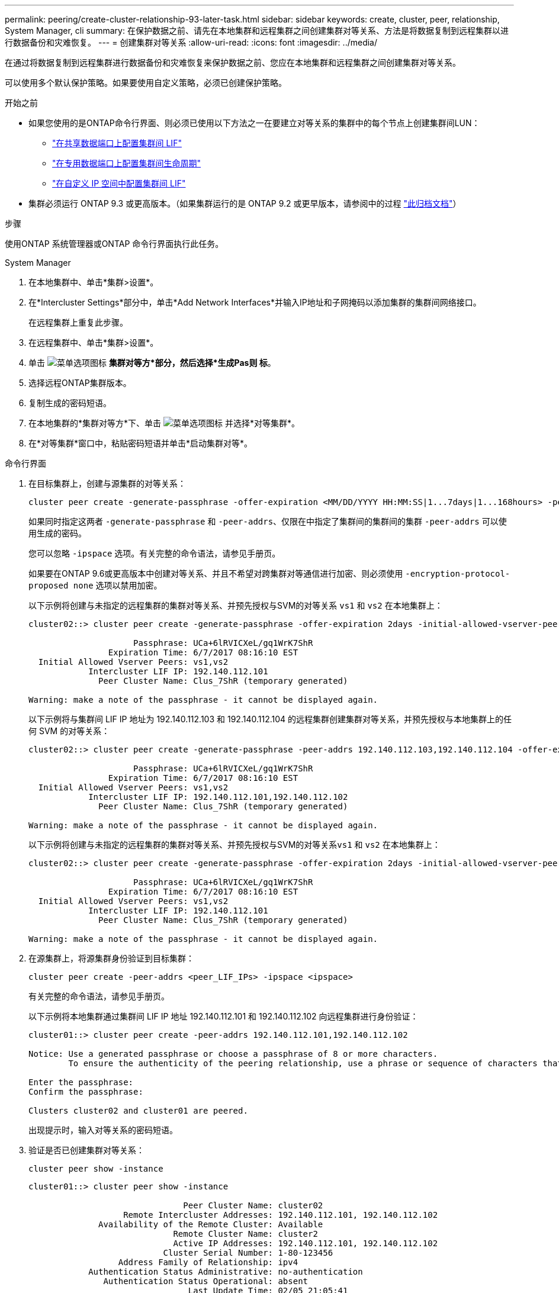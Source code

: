 ---
permalink: peering/create-cluster-relationship-93-later-task.html 
sidebar: sidebar 
keywords: create, cluster, peer, relationship, System Manager, cli 
summary: 在保护数据之前、请先在本地集群和远程集群之间创建集群对等关系、方法是将数据复制到远程集群以进行数据备份和灾难恢复。 
---
= 创建集群对等关系
:allow-uri-read: 
:icons: font
:imagesdir: ../media/


[role="lead"]
在通过将数据复制到远程集群进行数据备份和灾难恢复来保护数据之前、您应在本地集群和远程集群之间创建集群对等关系。

可以使用多个默认保护策略。如果要使用自定义策略，必须已创建保护策略。

.开始之前
* 如果您使用的是ONTAP命令行界面、则必须已使用以下方法之一在要建立对等关系的集群中的每个节点上创建集群间LUN：
+
** link:configure-intercluster-lifs-share-data-ports-task.html["在共享数据端口上配置集群间 LIF"]
** link:configure-intercluster-lifs-use-dedicated-ports-task.html["在专用数据端口上配置集群间生命周期"]
** link:configure-intercluster-lifs-use-ports-own-networks-task.html["在自定义 IP 空间中配置集群间 LIF"]


* 集群必须运行 ONTAP 9.3 或更高版本。（如果集群运行的是 ONTAP 9.2 或更早版本，请参阅中的过程 link:https://library.netapp.com/ecm/ecm_download_file/ECMLP2494079["此归档文档"^]）


.步骤
使用ONTAP 系统管理器或ONTAP 命令行界面执行此任务。

[role="tabbed-block"]
====
.System Manager
--
. 在本地集群中、单击*集群>设置*。
. 在*Intercluster Settings*部分中，单击*Add Network Interfaces*并输入IP地址和子网掩码以添加集群的集群间网络接口。
+
在远程集群上重复此步骤。

. 在远程集群中、单击*集群>设置*。
. 单击 image:icon_kabob.gif["菜单选项图标"] *集群对等方*部分，然后选择*生成Pas则 标*。
. 选择远程ONTAP集群版本。
. 复制生成的密码短语。
. 在本地集群的*集群对等方*下、单击 image:icon_kabob.gif["菜单选项图标"] 并选择*对等集群*。
. 在*对等集群*窗口中，粘贴密码短语并单击*启动集群对等*。


--
.命令行界面
--
. 在目标集群上，创建与源集群的对等关系：
+
[source, cli]
----
cluster peer create -generate-passphrase -offer-expiration <MM/DD/YYYY HH:MM:SS|1...7days|1...168hours> -peer-addrs <peer_LIF_IPs> -initial-allowed-vserver-peers <svm_name|*> -ipspace <ipspace>
----
+
如果同时指定这两者 `-generate-passphrase` 和 `-peer-addrs`、仅限在中指定了集群间的集群间的集群 `-peer-addrs` 可以使用生成的密码。

+
您可以忽略 `-ipspace` 选项。有关完整的命令语法，请参见手册页。

+
如果要在ONTAP 9.6或更高版本中创建对等关系、并且不希望对跨集群对等通信进行加密、则必须使用 `-encryption-protocol-proposed none` 选项以禁用加密。

+
以下示例将创建与未指定的远程集群的集群对等关系、并预先授权与SVM的对等关系 `vs1` 和 `vs2` 在本地集群上：

+
[listing]
----
cluster02::> cluster peer create -generate-passphrase -offer-expiration 2days -initial-allowed-vserver-peers vs1,vs2

                     Passphrase: UCa+6lRVICXeL/gq1WrK7ShR
                Expiration Time: 6/7/2017 08:16:10 EST
  Initial Allowed Vserver Peers: vs1,vs2
            Intercluster LIF IP: 192.140.112.101
              Peer Cluster Name: Clus_7ShR (temporary generated)

Warning: make a note of the passphrase - it cannot be displayed again.
----
+
以下示例将与集群间 LIF IP 地址为 192.140.112.103 和 192.140.112.104 的远程集群创建集群对等关系，并预先授权与本地集群上的任何 SVM 的对等关系：

+
[listing]
----
cluster02::> cluster peer create -generate-passphrase -peer-addrs 192.140.112.103,192.140.112.104 -offer-expiration 2days -initial-allowed-vserver-peers *

                     Passphrase: UCa+6lRVICXeL/gq1WrK7ShR
                Expiration Time: 6/7/2017 08:16:10 EST
  Initial Allowed Vserver Peers: vs1,vs2
            Intercluster LIF IP: 192.140.112.101,192.140.112.102
              Peer Cluster Name: Clus_7ShR (temporary generated)

Warning: make a note of the passphrase - it cannot be displayed again.
----
+
以下示例将创建与未指定的远程集群的集群对等关系、并预先授权与SVM的对等关系``vs1`` 和 `vs2` 在本地集群上：

+
[listing]
----
cluster02::> cluster peer create -generate-passphrase -offer-expiration 2days -initial-allowed-vserver-peers vs1,vs2

                     Passphrase: UCa+6lRVICXeL/gq1WrK7ShR
                Expiration Time: 6/7/2017 08:16:10 EST
  Initial Allowed Vserver Peers: vs1,vs2
            Intercluster LIF IP: 192.140.112.101
              Peer Cluster Name: Clus_7ShR (temporary generated)

Warning: make a note of the passphrase - it cannot be displayed again.
----
. 在源集群上，将源集群身份验证到目标集群：
+
[source, cli]
----
cluster peer create -peer-addrs <peer_LIF_IPs> -ipspace <ipspace>
----
+
有关完整的命令语法，请参见手册页。

+
以下示例将本地集群通过集群间 LIF IP 地址 192.140.112.101 和 192.140.112.102 向远程集群进行身份验证：

+
[listing]
----
cluster01::> cluster peer create -peer-addrs 192.140.112.101,192.140.112.102

Notice: Use a generated passphrase or choose a passphrase of 8 or more characters.
        To ensure the authenticity of the peering relationship, use a phrase or sequence of characters that would be hard to guess.

Enter the passphrase:
Confirm the passphrase:

Clusters cluster02 and cluster01 are peered.
----
+
出现提示时，输入对等关系的密码短语。

. 验证是否已创建集群对等关系：
+
[source, cli]
----
cluster peer show -instance
----
+
[listing]
----
cluster01::> cluster peer show -instance

                               Peer Cluster Name: cluster02
                   Remote Intercluster Addresses: 192.140.112.101, 192.140.112.102
              Availability of the Remote Cluster: Available
                             Remote Cluster Name: cluster2
                             Active IP Addresses: 192.140.112.101, 192.140.112.102
                           Cluster Serial Number: 1-80-123456
                  Address Family of Relationship: ipv4
            Authentication Status Administrative: no-authentication
               Authentication Status Operational: absent
                                Last Update Time: 02/05 21:05:41
                    IPspace for the Relationship: Default
----
. 检查对等关系中节点的连接和状态：
+
[source, cli]
----
cluster peer health show
----
+
[listing]
----
cluster01::> cluster peer health show
Node       cluster-Name                Node-Name
             Ping-Status               RDB-Health Cluster-Health  Avail…
---------- --------------------------- ---------  --------------- --------
cluster01-01
           cluster02                   cluster02-01
             Data: interface_reachable
             ICMP: interface_reachable true       true            true
                                       cluster02-02
             Data: interface_reachable
             ICMP: interface_reachable true       true            true
cluster01-02
           cluster02                   cluster02-01
             Data: interface_reachable
             ICMP: interface_reachable true       true            true
                                       cluster02-02
             Data: interface_reachable
             ICMP: interface_reachable true       true            true
----


--
====


== 在 ONTAP 中执行此操作的其他方法

[cols="2"]
|===
| 要执行以下任务，请执行以下操作 ... | 查看此内容 ... 


| System Manager 经典版（适用于 ONTAP 9.7 及更早版本） | link:https://docs.netapp.com/us-en/ontap-system-manager-classic/volume-disaster-prep/index.html["卷灾难恢复准备概述"^] 
|===